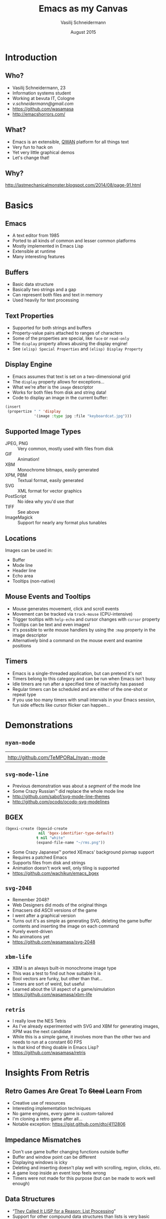 # -*- firestarter: (org-open-file (org-beamer-export-to-pdf)); -*-
#+TITLE: Emacs as my Canvas
#+AUTHOR: Vasilij Schneidermann
#+DATE: August 2015
#+OPTIONS: H:2
#+BEAMER_THEME: Rochester
#+BEAMER_COLOR_THEME: structure[RGB={87,83,170}]
#+LATEX_HEADER: \hypersetup{pdfauthor="Vasilij Schneidermann", pdftitle="Emacs as my Canvas", colorlinks, linkcolor=black, urlcolor=blue}
#+LATEX: \AtBeginSection{\frame{\sectionpage}}

* Introduction

** Who?

- Vasilij Schneidermann, 23
- Information systems student
- Working at bevuta IT, Cologne
- [[v.schneidermann@gmail.com]]
- https://github.com/wasamasa
- http://emacshorrors.com/

** What?

- Emacs is an extensible, [[http://steve-yegge.blogspot.de/2007/01/pinocchio-problem.html][QWAN]] platform for all things text
- Very fun to hack on
- Yet very little graphical demos
- Let's change that!

** Why?

#+ATTR_LATEX: :height 4cm :caption \caption{The Mad Scientist}
[[./images/why.jpg]]

http://lastmechanicalmonster.blogspot.com/2014/08/page-91.html

* Basics

** Emacs

- A text editor from 1985
- Ported to all kinds of common and lesser common platforms
- Mostly implemented in Emacs Lisp
- Extensible at runtime
- Many interesting features

** Buffers

- Basic data structure
- Basically two strings and a gap
- Can represent both files and text in memory
- Used heavily for text processing

** Text Properties

- Supported for both strings and buffers
- Property-value pairs attached to ranges of characters
- Some of the properties are special, like =face= or =read-only=
- The =display= property allows abusing the display engine!
- See =(elisp) Special Properties= and =(elisp) Display Property=

** Display Engine

- Emacs assumes that text is set on a two-dimensional grid
- The =display= property allows for exceptions...
- What we're after is the =image= descriptor
- Works for both files from disk and string data!
- Code to display an image in the current buffer:

#+BEGIN_SRC emacs-lisp
(insert
 (propertize " " 'display
             '(image :type jpg :file "keyboardcat.jpg")))
#+END_SRC

** Supported Image Types

- JPEG, PNG :: Very common, mostly used with files from disk
- GIF :: Animation!
- XBM :: Monochrome bitmaps, easily generated
- XPM, PBM :: Textual format, easily generated
- SVG :: XML format for vector graphics
- PostScript :: No idea why you'd use /that/
- TIFF :: See above
- ImageMagick :: Support for nearly any format plus tunables

** Locations

Images can be used in:
- Buffer
- Mode line
- Header line
- Echo area
- Tooltips (non-native)

** Mouse Events and Tooltips

- Mouse generates movement, click and scroll events
- Movement can be tracked via =track-mouse= (CPU-intensive)
- Trigger tooltips with =help-echo= and cursor changes with =cursor=
  property
- Tooltips can be text and even images!
- It's possible to write mouse handlers by using the =:map= property
  in the image descriptor
- Alternatively bind a command on the mouse event and examine
  positions

** Timers

- Emacs is a single-threaded application, but can pretend it's not
- Timers belong to this category and can be run when Emacs isn't busy
- Idle timers are run after a specified time of inactivity has passed
- Regular timers can be scheduled and are either of the one-shot or
  repeat type
- If you use too many timers with small intervals in your Emacs
  session, fun side effects like cursor flicker can happen...

* Demonstrations

** =nyan-mode=

#+ATTR_LATEX: :environment tabu :width 8cm :align X[c]
| [[./images/xzibit-nyancat.png]]          |
| http://github.com/TeMPORaL/nyan-mode |

** =svg-mode-line=

- Previous demonstration was about a /segment/ of the mode line
- Some Crazy Russian™ did replace the whole mode line
- http://github.com/sabof/svg-mode-line-themes
- http://github.com/ocodo/ocodo-svg-modelines

** BGEX

#+BEGIN_SRC emacs-lisp
(bgexi-create (bgexid-create
               nil 'bgex-identifier-type-default)
              t nil "white"
              (expand-file-name "~/rms.png"))
#+END_SRC

- Some Crazy Japanese™ ported XEmacs' background pixmap support
- Requires a patched Emacs
- Supports files from disk and strings
- Animation doesn't work well, only tiling is supported
- https://github.com/wachikun/emacs_bgex

** =svg-2048=

- Remember 2048?
- Web Designers did mods of the original things
- Emacsers did ASCII versions of the game
- I went after a graphical version
- Turns out it's as simple as generating SVG, deleting the game buffer
  contents and inserting the image on each command
- Purely event-driven
- No animations yet
- https://github.com/wasamasa/svg-2048

** =xbm-life=

- XBM is an always built-in monochrome image type
- This was a test to find out how suitable it is
- Bool vectors are funky, but other than that...
- Timers are sort of weird, but useful
- Learned about the UI aspect of a game/simulation
- https://github.com/wasamasa/xbm-life

** =retris=

- I really love the NES Tetris
- As I've already experimented with SVG and XBM for generating images,
  XPM was the next candidate
- While this is a simple game, it involves more than the other two and
  needs to run at a constant 60 FPS
- Is that kind of thing doable in Emacs Lisp?
- https://github.com/wasamasa/retris

* Insights From Retris

** Retro Games Are Great To +Steal+ Learn From

- Creative use of resources
- Interesting implementation techniques
- No game engines, every game is custom-tailored
- I'm cloning a retro game after all...
- Notable exception: https://gist.github.com/dto/4112806

** Impedance Mismatches

- Don't use game buffer changing functions outside buffer
- Buffer and window point can be different
- Displaying windows is icky
- Deleting and inserting doesn't play well with scrolling, region,
  clicks, etc.
- A game loop inside an event loop feels wrong
- Timers were not made for this purpose (but can be made to work well
  enough)

** Data Structures

- “[[http://gigamonkeys.com/book/they-called-it-lisp-for-a-reason-list-processing.html][They Called It LISP for a Reason: List Processing]]”
- Support for other compound data structures than lists is very basic
- Contrast with CL (polymorphic functions that work on more than just
  lists) or Clojure (seqs as general abstraction, first-class support
  for vectors, hash tables, sets, etc.)
- This includes vectors, hash tables and strings(!)
- Sets aren't a thing, structs are an ugly hack from =cl-lib.el=
- Lists are abused for emulating other data structures, including
  sets and hash tables or used instead of vectors


** Writing Vector Functions

- The most natural way of representing tiles, grids, etc. is a vector
- Coercing vectors into lists and back is a no-no
- Let's write our own functions and macros!
- I consider releasing these (and many more) as v.el

** Writing Vector Functions

#+BEGIN_SRC emacs-lisp
(defalias 'v-copy 'copy-sequence)
#+END_SRC

#+BEGIN_SRC emacs-lisp
(defun v-deep-copy (vector)
  (copy-tree vector t))
#+END_SRC

#+BEGIN_SRC emacs-lisp
(defun v-grid (width height init)
  (let (grid)
    (dotimes (_ height)
      (push (make-vector width init) grid))
    (vconcat grid)))
#+END_SRC

** Writing Vector Functions

#+BEGIN_SRC emacs-lisp
(defmacro v-do (spec &rest body)
  (declare (indent 1))
  (let ((s (make-symbol "s"))
        (i (make-symbol "i")))
    `(let ((,s (length ,(cadr spec)))
           (,i 0)
           ,(car spec))
       (while (< ,i ,s)
         (setq ,(car spec) (aref ,(cadr spec) ,i))
         ,@body
         (setq ,i (1+ ,i))))))
#+END_SRC

** Mutating Strings

#+BEGIN_SRC c
/* XPM */
static char *graphic[] = {
/* width height colors chars_per_pixel */
"4 4 2 1",
/* colors */
"o s #ffffff",
"x s #000000",
/* pixels */
"ooxx",
"ooxx",
"xxoo",
"xxoo"}
#+END_SRC

Instead of mutating a buffer and repeatedly creating a string of its
contents...

** Mutating Strings

#+BEGIN_SRC c
/* XPM */
static char *graphic[] = {
/* width height colors chars_per_pixel */
"4 4 2 1",
/* colors */
"o s #ffffff",
"x s #000000",
/* pixels */
"xxoo",
"xxoo",
"ooxx",
"ooxx"}
#+END_SRC

...I went for treating a string as a mutable array, simply to conserve RAM.

** Reimplementing React

- Wrote primitives to modify XPM image
- Redrawing the whole grid is too slow for 60FPS
- A clever hack was necessary!
- React does this with a virtual DOM on animation timeouts
- If a dirty flag is set, compare snapshots of the grid, then redraw
  the differences
- Ugly, but works surprisingly well

** Reimplementing React

#+BEGIN_SRC elisp
(let (coords)
  (dotimes (y board-height)
    (dotimes (x board-width)
      (let ((old-piece-char (aref (aref old-board y) x))
            (new-piece-char (aref (aref board y) x)))
        (when (/= old-piece-char new-piece-char)
          (push (list x y (tile-char-lookup
                           new-piece-char))
                coords)))))
  coords)
#+END_SRC

** Reimplementing React

#+BEGIN_SRC emacs-lisp
(when dirty-p
  (dolist (item (diff-boards))
    (-let [(x y tile-char) item]
      (render-tile x y tile-char)))
  (setq old-board (copy-tree board t)
        dirty-p nil)
  (with-current-buffer "*retris*"
    (let ((inhibit-read-only t))
      (erase-buffer)
      (insert
       (propertize
         " " 'display
         (create-image (concat board-header board-body)
                       'xpm t :color-symbols palette))
       "\n"))))
#+END_SRC

** Scheduling Events

- Trying to outsmart the built-in timer support...
- Many concurrent timers with small intervals make Emacs flicker
- List of vectors representing events
- Internal clock advancing every frame
- Any event with clock modulo interval equal remainder is collected
- Run accumulated functions later
- Oneshot events: Remove them from the list after running
- No flicker!

** Scheduling Events

#+BEGIN_SRC emacs-lisp
(let (tasks)
  (dolist (event events)
    (when (= (mod time (aref event 0)) (aref event 1))
      (push (aref event 2) tasks)))
  tasks)
#+END_SRC

** Scheduling Events

#+BEGIN_SRC emacs-lisp
(dolist (task (scheduled-tasks))
  (funcall task))
(redraw-board)
(setq time (1+ time))
#+END_SRC

* Wrapping up

** Was It Worth It?

- Definitely!
- Working around the deficiencies of Emacs was sort of bothersome
- Developing interactive demos in Emacs is fun
- I did learn a lot from this (like, why nobody wrote platformers,
  shooters or anything else than puzzle games)
- Join me!

** Other Stuff To Work On

- GIF authoring
- Bitmap editor
- Vector editor
- Pixelart (CSS export?)
- Demos ([[https://www.scene.org/][scene.org]])
- Image preview tooltips (IRC clients)
- ...

** Questions?

